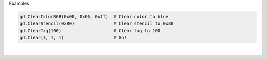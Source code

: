 Examples


.. code:: python

        
        gd.ClearColorRGB(0x00, 0x00, 0xff)  # Clear color to blue
        gd.ClearStencil(0x80)               # Clear stencil to 0x80
        gd.ClearTag(100)                    # Clear tag to 100
        gd.Clear(1, 1, 1)                   # Go!
        
        
.. image:: /gen/images/0026.png

|

